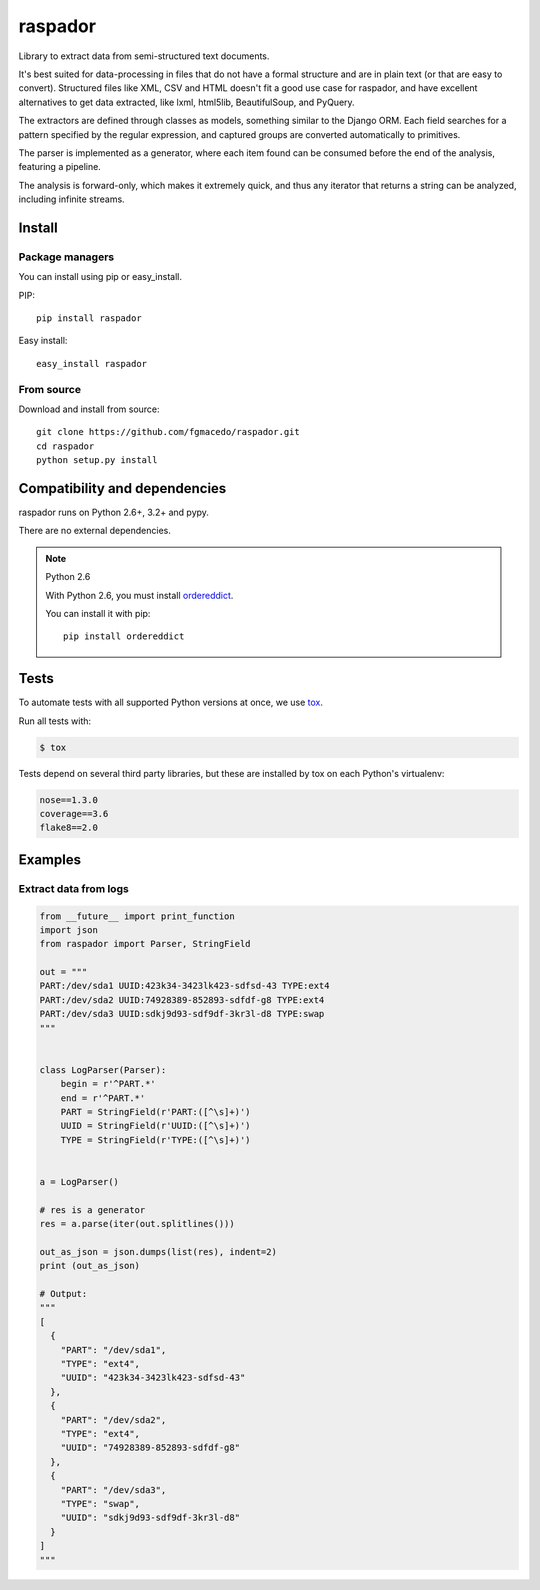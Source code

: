 ========
raspador
========

.. image:: https://api.travis-ci.org/fgmacedo/raspador.png?branch=master
        :target: https://travis-ci.org/fgmacedo/raspador

.. image:: https://coveralls.io/repos/fgmacedo/raspador/badge.png
        :target: https://coveralls.io/r/fgmacedo/raspador

.. image:: https://pypip.in/v/raspador/badge.png
        :target: https://pypi.python.org/pypi/raspador

.. image:: https://pypip.in/d/raspador/badge.png
        :target: https://crate.io/packages/raspador/


Library to extract data from semi-structured text documents.

It's best suited for data-processing in files that do not have a formal
structure and are in plain text (or that are easy to convert). Structured files
like XML, CSV and HTML doesn't fit a good use case for raspador, and have
excellent alternatives to get data extracted, like lxml, html5lib,
BeautifulSoup, and PyQuery.

The extractors are defined through classes as models, something similar to the
Django ORM. Each field searches for a pattern specified by the regular
expression, and captured groups are converted automatically to primitives.

The parser is implemented as a generator, where each item found can be consumed
before the end of the analysis, featuring a pipeline.

The analysis is forward-only, which makes it extremely quick, and thus any
iterator that returns a string can be analyzed, including infinite streams.


Install
=======

Package managers
----------------

You can install using pip or easy_install.

PIP::

    pip install raspador

Easy install::

    easy_install raspador


From source
-----------

Download and install from source::

    git clone https://github.com/fgmacedo/raspador.git
    cd raspador
    python setup.py install


Compatibility and dependencies
==============================

raspador runs on Python 2.6+, 3.2+ and pypy.

There are no external dependencies.

.. note:: Python 2.6

    With Python 2.6, you must install `ordereddict
    <https://pypi.python.org/pypi/ordereddict/>`_.

    You can install it with pip::

        pip install ordereddict

Tests
======

To automate tests with all supported Python versions at once, we use `tox
<http://tox.readthedocs.org/en/latest/>`_.

Run all tests with:

.. code-block:: bash

    $ tox

Tests depend on several third party libraries, but these are installed by tox
on each Python's virtualenv:

.. code-block:: text

    nose==1.3.0
    coverage==3.6
    flake8==2.0


Examples
========

Extract data from logs
----------------------

.. code-block:: python

    from __future__ import print_function
    import json
    from raspador import Parser, StringField

    out = """
    PART:/dev/sda1 UUID:423k34-3423lk423-sdfsd-43 TYPE:ext4
    PART:/dev/sda2 UUID:74928389-852893-sdfdf-g8 TYPE:ext4
    PART:/dev/sda3 UUID:sdkj9d93-sdf9df-3kr3l-d8 TYPE:swap
    """


    class LogParser(Parser):
        begin = r'^PART.*'
        end = r'^PART.*'
        PART = StringField(r'PART:([^\s]+)')
        UUID = StringField(r'UUID:([^\s]+)')
        TYPE = StringField(r'TYPE:([^\s]+)')


    a = LogParser()

    # res is a generator
    res = a.parse(iter(out.splitlines()))

    out_as_json = json.dumps(list(res), indent=2)
    print (out_as_json)

    # Output:
    """
    [
      {
        "PART": "/dev/sda1",
        "TYPE": "ext4",
        "UUID": "423k34-3423lk423-sdfsd-43"
      },
      {
        "PART": "/dev/sda2",
        "TYPE": "ext4",
        "UUID": "74928389-852893-sdfdf-g8"
      },
      {
        "PART": "/dev/sda3",
        "TYPE": "swap",
        "UUID": "sdkj9d93-sdf9df-3kr3l-d8"
      }
    ]
    """